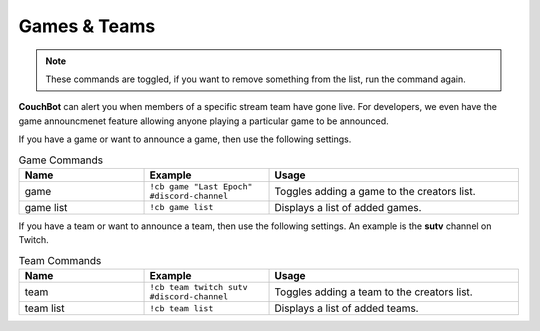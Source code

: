 .. _gameteam:

=============
Games & Teams
=============

.. note:: These commands are toggled, if you want to remove something from the list, run the command again.

**CouchBot** can alert you when members of a specific stream team have gone live. For developers, we even have the game announcmenet feature allowing 
anyone playing a particular game to be announced.

If you have a game or want to announce a game, then use the following settings.

.. list-table:: Game Commands
   :widths: 25 25 50
   :header-rows: 1

   * - Name
     - Example
     - Usage
   * - game
     - ``!cb game "Last Epoch" #discord-channel``
     - Toggles adding a game to the creators list.
   * - game list
     - ``!cb game list``
     - Displays a list of added games.

If you have a team or want to announce a team, then use the following settings.
An example is the **sutv** channel on Twitch.

.. list-table:: Team Commands
   :widths: 25 25 50
   :header-rows: 1

   * - Name
     - Example
     - Usage
   * - team
     - ``!cb team twitch sutv #discord-channel``
     - Toggles adding a team to the creators list.
   * - team list
     - ``!cb team list``
     - Displays a list of added teams.
